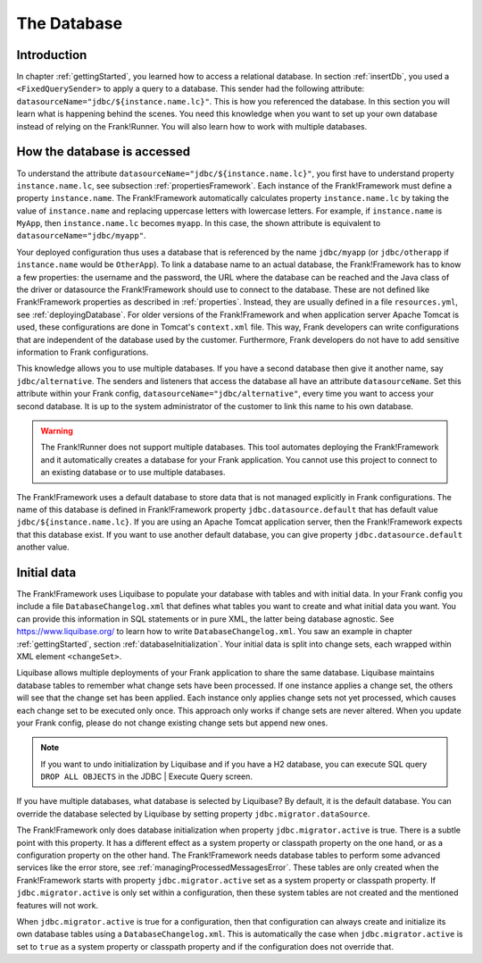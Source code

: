 .. _advancedDevelopmentDatabase:

The Database
============

Introduction
------------

In chapter :ref:`gettingStarted`, you learned how to access a relational database. In section :ref:`insertDb`, you used a ``<FixedQuerySender>`` to apply a query to a database. This sender had the following attribute: ``datasourceName="jdbc/${instance.name.lc}"``. This is how you referenced the database. In this section you will learn what is happening behind the scenes. You need this knowledge when you want to set up your own database instead of relying on the Frank!Runner. You will also learn how to work with multiple databases.

How the database is accessed
----------------------------

To understand the attribute ``datasourceName="jdbc/${instance.name.lc}"``, you first have to understand property ``instance.name.lc``, see subsection :ref:`propertiesFramework`. Each instance of the Frank!Framework must define a property ``instance.name``. The Frank!Framework automatically calculates property ``instance.name.lc`` by taking the value of ``instance.name`` and replacing uppercase letters with lowercase letters. For example, if ``instance.name`` is ``MyApp``, then ``instance.name.lc`` becomes ``myapp``. In this case, the shown attribute is equivalent to ``datasourceName="jdbc/myapp"``.

Your deployed configuration thus uses a database that is referenced by the name ``jdbc/myapp`` (or ``jdbc/otherapp`` if ``instance.name`` would be ``OtherApp``). To link a database name to an actual database, the Frank!Framework has to know a few properties: the username and the password, the URL where the database can be reached and the Java class of the driver or datasource the Frank!Framework should use to connect to the database. These are not defined like Frank!Framework properties as described in :ref:`properties`. Instead, they are usually defined in a file ``resources.yml``, see :ref:`deployingDatabase`. For older versions of the Frank!Framework and when application server Apache Tomcat is used, these configurations are done in Tomcat's ``context.xml`` file. This way, Frank developers can write configurations that are independent of the database used by the customer. Furthermore, Frank developers do not have to add sensitive information to Frank configurations.

This knowledge allows you to use multiple databases. If you have a second database then give it another name, say ``jdbc/alternative``. The senders and listeners that access the database all have an attribute ``datasourceName``. Set this attribute within your Frank config, ``datasourceName="jdbc/alternative"``, every time you want to access your second database. It is up to the system administrator of the customer to link this name to his own database.

.. WARNING::

   The Frank!Runner does not support multiple databases. This tool automates deploying the Frank!Framework and it automatically creates a database for your Frank application. You cannot use this project to connect to an existing database or to use multiple databases.

The Frank!Framework uses a default database to store data that is not managed explicitly in Frank configurations. The name of this database is defined in Frank!Framework property ``jdbc.datasource.default`` that has default value ``jdbc/${instance.name.lc}``. If you are using an Apache Tomcat application server, then the Frank!Framework expects that this database exist. If you want to use another default database, you can give property ``jdbc.datasource.default`` another value.

Initial data
------------

The Frank!Framework uses Liquibase to populate your database with tables and with initial data. In your Frank config you include a file ``DatabaseChangelog.xml`` that defines what tables you want to create and what initial data you want. You can provide this information in SQL statements or in pure XML, the latter being database agnostic. See https://www.liquibase.org/ to learn how to write ``DatabaseChangelog.xml``. You saw an example in chapter :ref:`gettingStarted`, section :ref:`databaseInitialization`. Your initial data is split into change sets, each wrapped within XML element ``<changeSet>``.

Liquibase allows multiple deployments of your Frank application to share the same database. Liquibase maintains database tables to remember what change sets have been processed. If one instance applies a change set, the others will see that the change set has been applied. Each instance only applies change sets not yet processed, which causes each change set to be executed only once. This approach only works if change sets are never altered. When you update your Frank config, please do not change existing change sets but append new ones.

.. NOTE::

   If you want to undo initialization by Liquibase and if you have a H2 database, you can execute SQL query ``DROP ALL OBJECTS`` in the JDBC | Execute Query screen.

If you have multiple databases, what database is selected by Liquibase? By default, it is the default database. You can override the database selected by Liquibase by setting property ``jdbc.migrator.dataSource``.

The Frank!Framework only does database initialization when property ``jdbc.migrator.active`` is true. There is a subtle point with this property. It has a different effect as a system property or classpath property on the one hand, or as a configuration property on the other hand. The Frank!Framework needs database tables to perform some advanced services like the error store, see :ref:`managingProcessedMessagesError`. These tables are only created when the Frank!Framework starts with property ``jdbc.migrator.active`` set as a system property or classpath property. If ``jdbc.migrator.active`` is only set within a configuration, then these system tables are not created and the mentioned features will not work.

When ``jdbc.migrator.active`` is true for a configuration, then that configuration can always create and initialize its own database tables using a ``DatabaseChangelog.xml``. This is automatically the case when ``jdbc.migrator.active`` is set to ``true`` as a system property or classpath property and if the configuration does not override that.
